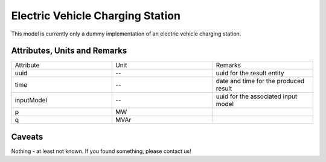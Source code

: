 .. _evcs_result:

Electric Vehicle Charging Station
---------------------------------
This model is currently only a dummy implementation of an electric vehicle charging station.

Attributes, Units and Remarks
^^^^^^^^^^^^^^^^^^^^^^^^^^^^^

.. list-table::
   :widths: 33 33 33
   :header-rows: 0


   * - Attribute
     - Unit
     - Remarks

   * - uuid
     - --
     - uuid for the result entity

   * - time
     - --
     - date and time for the produced result

   * - inputModel
     - --
     - uuid for the associated input model

   * - p
     - MW
     - 

   * - q
     - MVAr
     - 


Caveats
^^^^^^^
Nothing - at least not known.
If you found something, please contact us!